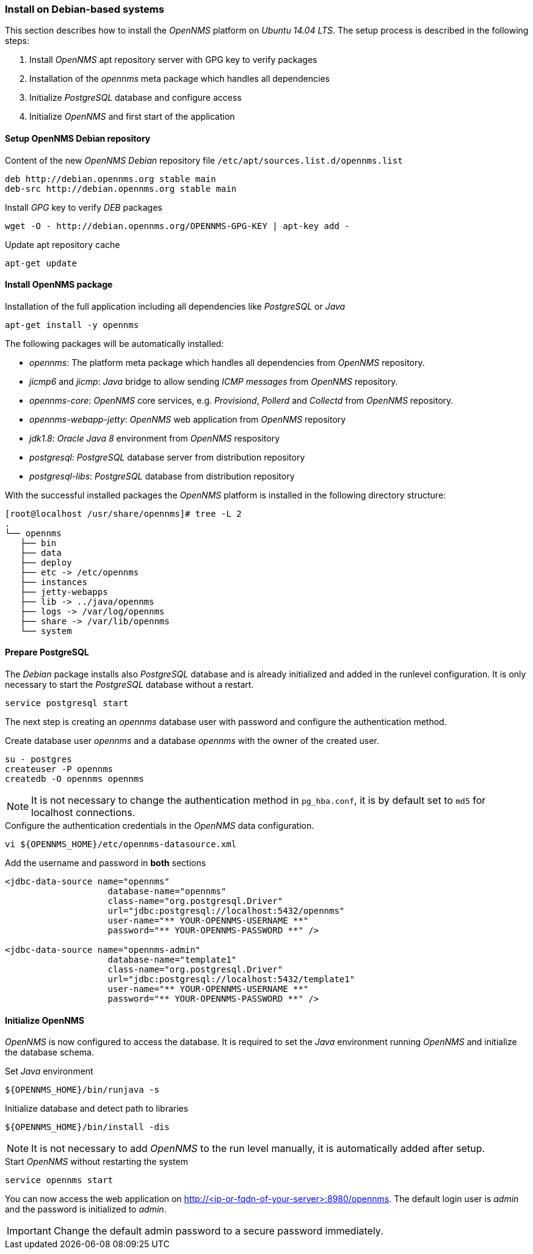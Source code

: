 
// Allow GitHub image rendering
:imagesdir: ../../images

[[gi-install-opennms-debian]]
=== Install on Debian-based systems

This section describes how to install the _OpenNMS_ platform on _Ubuntu 14.04 LTS_.
The setup process is described in the following steps:

. Install _OpenNMS_ apt repository server with GPG key to verify packages
. Installation of the _opennms_ meta package which handles all dependencies
. Initialize _PostgreSQL_ database and configure access
. Initialize _OpenNMS_ and first start of the application

[[gi-install-opennms-deb-repo]]
==== Setup OpenNMS Debian repository

.Content of the new _OpenNMS Debian_ repository file `/etc/apt/sources.list.d/opennms.list`
[source, shell]
----
deb http://debian.opennms.org stable main
deb-src http://debian.opennms.org stable main
----

.Install _GPG_ key to verify _DEB_ packages
[source, shell]
----
wget -O - http://debian.opennms.org/OPENNMS-GPG-KEY | apt-key add -
----

.Update apt repository cache
[source, shell]
----
apt-get update
----

[[gi-install-opennms-deb-package]]
==== Install OpenNMS package

.Installation of the full application including all dependencies like _PostgreSQL_ or _Java_
[source, shell]
----
apt-get install -y opennms
----

The following packages will be automatically installed:

* _opennms_: The platform meta package which handles all dependencies from _OpenNMS_ repository.
* _jicmp6_ and _jicmp_: _Java_ bridge to allow sending _ICMP messages_ from _OpenNMS_ repository.
* _opennms-core_: _OpenNMS_ core services, e.g. _Provisiond_, _Pollerd_ and _Collectd_ from _OpenNMS_ repository.
* _opennms-webapp-jetty_: _OpenNMS_ web application from _OpenNMS_ repository
* _jdk1.8_: _Oracle Java 8_ environment from _OpenNMS_ respository
* _postgresql_: _PostgreSQL_ database server from distribution repository
* _postgresql-libs_: _PostgreSQL_ database from distribution repository

With the successful installed packages the _OpenNMS_ platform is installed in the following directory structure:

[source, shell]
----
[root@localhost /usr/share/opennms]# tree -L 2
.
└── opennms
   ├── bin
   ├── data
   ├── deploy
   ├── etc -> /etc/opennms
   ├── instances
   ├── jetty-webapps
   ├── lib -> ../java/opennms
   ├── logs -> /var/log/opennms
   ├── share -> /var/lib/opennms
   └── system
----

[[gi-install-opennms-deb-prepare-pg]]
==== Prepare PostgreSQL

The _Debian_ package installs also _PostgreSQL_ database and is already initialized and added in the runlevel configuration.
It is only necessary to start the _PostgreSQL_ database without a restart.

[source, shell]
----
service postgresql start
----

The next step is creating an _opennms_ database user with password and configure the authentication method.

.Create database user _opennms_ and a database _opennms_ with the owner of the created user.
[source, shell]
----
su - postgres
createuser -P opennms
createdb -O opennms opennms
----

NOTE: It is not necessary to change the authentication method in `pg_hba.conf`, it is by default set to `md5` for localhost connections.

.Configure the authentication credentials in the _OpenNMS_ data configuration.
[source, shell]
----
vi ${OPENNMS_HOME}/etc/opennms-datasource.xml
----

.Add the username and password in *both* sections
[source, xml]
----
<jdbc-data-source name="opennms"
                    database-name="opennms"
                    class-name="org.postgresql.Driver"
                    url="jdbc:postgresql://localhost:5432/opennms"
                    user-name="** YOUR-OPENNMS-USERNAME **"
                    password="** YOUR-OPENNMS-PASSWORD **" />

<jdbc-data-source name="opennms-admin"
                    database-name="template1"
                    class-name="org.postgresql.Driver"
                    url="jdbc:postgresql://localhost:5432/template1"
                    user-name="** YOUR-OPENNMS-USERNAME **"
                    password="** YOUR-OPENNMS-PASSWORD **" />
----

[[gi-install-opennms-deb-init]]
==== Initialize OpenNMS

_OpenNMS_ is now configured to access the database.
It is required to set the _Java_ environment running _OpenNMS_ and initialize the database schema.

.Set _Java_ environment
[source, shell]
----
${OPENNMS_HOME}/bin/runjava -s
----

.Initialize database and detect path to libraries
[source, shell]
----
${OPENNMS_HOME}/bin/install -dis
----

NOTE: It is not necessary to add _OpenNMS_ to the run level manually, it is automatically added after setup.

.Start _OpenNMS_ without restarting the system
[source, shell]
----
service opennms start
----

You can now access the web application on http://<ip-or-fqdn-of-your-server>:8980/opennms.
The default login user is _admin_ and the password is initialized to _admin_.

IMPORTANT: Change the default admin password to a secure password immediately.
